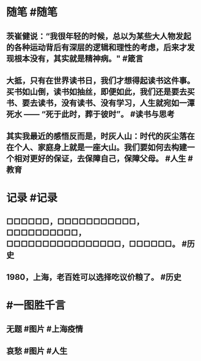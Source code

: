 #+类型: 2204
#+日期: [[2022_04_24]]
#+主页: [[归档202204]]
#+date: [[Apr 24th, 2022]]

* 随笔 #随笔
** 茨崔健说：“我很年轻的时候，总以为某些大人物发起的各种运动背后有深层的逻辑和理性的考虑，后来才发现根本没有，其实就是精神病。" #箴言
** 大抵，只有在世界读书日，我们才想得起读书这件事。买书如山倒，读书如抽丝，即便如此，我们还是要去买书、要去读书，没有读书、没有学习，人生就宛如一潭死水 —— “死于此时，葬于彼时”。 #读书与思考
** 其实我最近的感悟反而是，时灰人山：时代的灰尘落在在个人、家庭身上就是一座大山。我们要如何去构建一个相对更好的保证，去保障自己，保障父母。 #人生 #教育
* 记录 #记录
** □□□□□□，□□□□□□□□□□□，□□□□□□□□□□，□□□□□□□□□□□□□□□□，□□□□□□。 ​​​ #历史
** 1980，上海，老百姓可以选择吃议价粮了。 #历史
[[https://nas.qysit.com:2046/geekpanshi/diaryshare/-/raw/main/assets/2022-04-24-05-51-08.jpeg]]
* #一图胜千言
** 无题 #图片 #上海疫情
[[https://nas.qysit.com:2046/geekpanshi/diaryshare/-/raw/main/assets/2022-04-24-05-29-55.jpeg]]
** 哀愁 #图片 #人生
[[https://nas.qysit.com:2046/geekpanshi/diaryshare/-/raw/main/assets/2022-04-24-05-30-35.jpeg]]